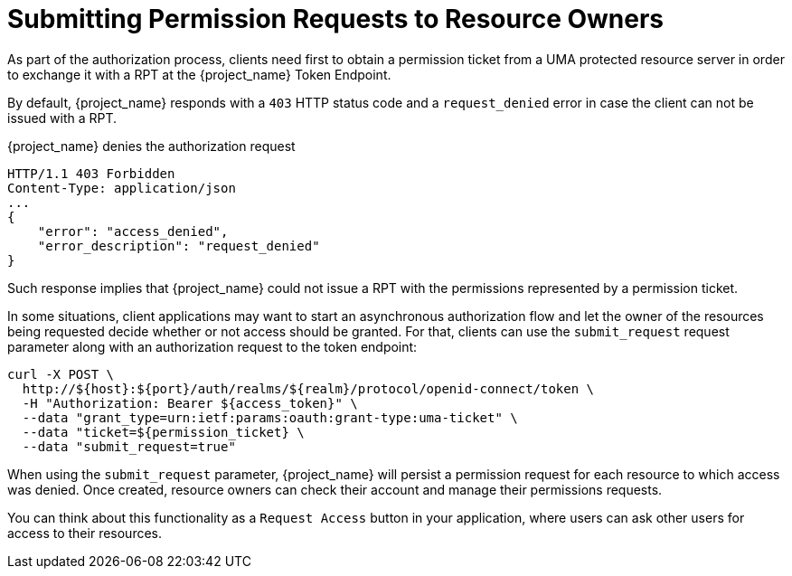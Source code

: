 [[_service_authorization_aat]]
= Submitting Permission Requests to Resource Owners

As part of the authorization process, clients need first to obtain a permission ticket from a UMA protected resource server in order
to exchange it with a RPT at the {project_name} Token Endpoint.

By default, {project_name} responds with a `403` HTTP status code and a `request_denied` error in case the client can not be issued with a RPT.

.{project_name} denies the authorization request
```bash
HTTP/1.1 403 Forbidden
Content-Type: application/json
...
{
    "error": "access_denied",
    "error_description": "request_denied"
}
```

Such response implies that {project_name} could not issue a RPT with the permissions represented by a permission ticket.

In some situations, client applications may want to start an asynchronous authorization flow and let the owner of the resources
being requested decide whether or not access should be granted. For that, clients can use the `submit_request` request parameter along
with an authorization request to the token endpoint:

```bash
curl -X POST \
  http://${host}:${port}/auth/realms/${realm}/protocol/openid-connect/token \
  -H "Authorization: Bearer ${access_token}" \
  --data "grant_type=urn:ietf:params:oauth:grant-type:uma-ticket" \
  --data "ticket=${permission_ticket} \
  --data "submit_request=true"
```

When using the `submit_request` parameter, {project_name} will persist a permission request for each resource to which access was denied.
Once created, resource owners can check their account and manage their permissions requests.

You can think about this functionality as a `Request Access` button in your application, where users can ask other users for access to their resources.


